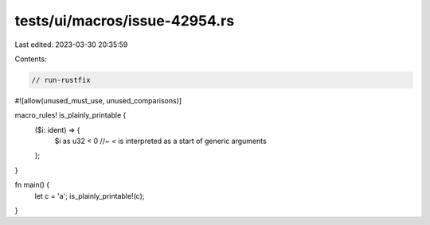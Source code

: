 tests/ui/macros/issue-42954.rs
==============================

Last edited: 2023-03-30 20:35:59

Contents:

.. code-block:: rs

    // run-rustfix

#![allow(unused_must_use, unused_comparisons)]

macro_rules! is_plainly_printable {
    ($i: ident) => {
        $i as u32 < 0 //~ `<` is interpreted as a start of generic arguments
    };
}

fn main() {
    let c = 'a';
    is_plainly_printable!(c);
}


